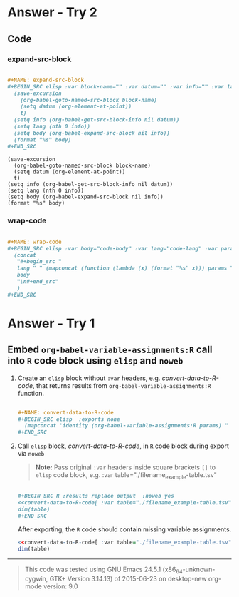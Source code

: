 * Answer - Try 2
** Code
*** expand-src-block
#+NAME: make-expand-src-block
#+BEGIN_SRC org :results drawer replace :exports code 

  ,#+NAME: expand-src-block
  ,#+BEGIN_SRC elisp :var block-name="" :var datum="" :var info="" :var lang="" :var body="" :exports code
    (save-excursion
      (org-babel-goto-named-src-block block-name)
      (setq datum (org-element-at-point))
      t)
    (setq info (org-babel-get-src-block-info nil datum))
    (setq lang (nth 0 info))
    (setq body (org-babel-expand-src-block nil info))
    (format "%s" body)
  ,#+END_SRC

#+END_SRC

#+RESULTS: make-expand-src-block
:RESULTS:

#+NAME: expand-src-block
#+BEGIN_SRC elisp :var block-name="" :var datum="" :var info="" :var lang="" :var body="" :exports code
  (save-excursion
    (org-babel-goto-named-src-block block-name)
    (setq datum (org-element-at-point))
    t)
  (setq info (org-babel-get-src-block-info nil datum))
  (setq lang (nth 0 info))
  (setq body (org-babel-expand-src-block nil info))
  (format "%s" body)
#+END_SRC
:END:

*** wrap-code

#+BEGIN_SRC org :results drawer replace :exports code 

  ,#+NAME: wrap-code
  ,#+BEGIN_SRC elisp :var body="code-body" :var lang="code-lang" :var params='(":exports" "both" ":results"  "verbatim")
    (concat 
     "#+begin_src "
     lang " " (mapconcat (function (lambda (x) (format "%s" x))) params " ") " \n"
     body
     "\n#+end_src"
     )
  ,#+END_SRC

#+END_SRC

#+RESULTS:
:RESULTS:

#+NAME: wrap-code
#+BEGIN_SRC elisp :var body="code-body" :var lang="code-lang" :var params='(":exports" "both" ":results"  "verbatim")
  (concat 
   "#+begin_src "
   lang " " (mapconcat (function (lambda (x) (format "%s" x))) params " ") " \n"
   body
   "\n#+end_src"
   )
#+END_SRC
:END:


* Answer - Try 1
** Embed =org-babel-variable-assignments:R= call into =R= code block using =elisp= and =noweb=

1. Create an =elisp= block without =:var= headers, e.g. /convert-data-to-R-code/, that returns results from =org-babel-variable-assignments:R= function.

   #+NAME: make-example1
   #+BEGIN_SRC org :results drawer replace :exports code 

     ,#+NAME: convert-data-to-R-code
     ,#+BEGIN_SRC elisp  :exports none 
       (mapconcat 'identity (org-babel-variable-assignments:R params) " ")
     ,#+END_SRC

   #+END_SRC

   #+RESULTS: make-example1
   :RESULTS:

   #+NAME: convert-data-to-R-code
   #+BEGIN_SRC elisp  :exports none 
     (mapconcat 'identity (org-babel-variable-assignments:R params) " ")
   #+END_SRC
   :END:

2. Call =elisp= block, /convert-data-to-R-code/, in =R= code block during export via =noweb=

   #+BEGIN_QUOTE
    *Note:* Pass original =:var= headers inside square brackets =[]= to =elisp= code block, e.g. :var table="./filename_example-table.tsv"
   #+END_QUOTE

   #+NAME: make-example2
   #+BEGIN_SRC org :results drawer replace :exports both 

     ,#+BEGIN_SRC R :results replace output  :noweb yes 
     <<convert-data-to-R-code[ :var table="./filename_example-table.tsv"]()>>
     dim(table)
     ,#+END_SRC

   #+END_SRC

     After exporting, the =R= code should contain missing variable assignments.
   #+RESULTS: make-example2
   :RESULTS:

   #+BEGIN_SRC R :results replace output  :noweb yes :tangle yes 
   <<convert-data-to-R-code[ :var table="./filename_example-table.tsv"]()>>
   dim(table)
   #+END_SRC
   :END:


----------

#+BEGIN_SRC elisp :wrap QUOTE :exports results
(format "This code was tested using  \n%s  \norg-mode version: %s " (version) (org-version))
#+END_SRC

#+RESULTS:
#+BEGIN_QUOTE
This code was tested using  
GNU Emacs 24.5.1 (x86_64-unknown-cygwin, GTK+ Version 3.14.13)
 of 2015-06-23 on desktop-new  
org-mode version: 9.0 
#+END_QUOTE

** COMMENT Export Settings                                                :noexport:

#+OPTIONS: ':nil *:t -:t ::t <:t H:3 \n:nil ^:{} arch:headline
#+OPTIONS: author:nil broken-links:nil c:nil creator:nil
#+OPTIONS: d:nil date:nil e:t email:nil f:t inline:t num:nil
#+OPTIONS: p:nil pri:nil prop:nil stat:t tags:t tasks:t tex:t
#+OPTIONS: timestamp:nil title:nil toc:nil todo:t |:t
#+SELECT_TAGS: export
#+EXCLUDE_TAGS: noexport
#+CREATOR: Emacs 24.5.1 (Org mode 9.0)
